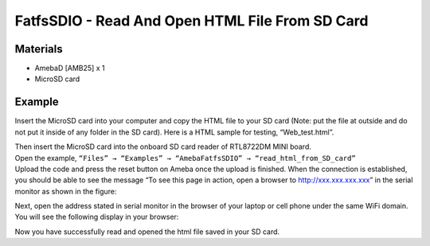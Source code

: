 FatfsSDIO - Read And Open HTML File From SD Card
================================================

Materials
---------

- AmebaD [AMB25] x 1
- MicroSD card

Example
-------

Insert the MicroSD card into your computer and copy the HTML file to your SD card (Note: put the file at outside and do not put it inside of any folder in the SD card). Here is a HTML sample for testing, “Web_test.html”.

|image01|

| Then insert the MicroSD card into the onboard SD card reader of RTL8722DM MINI board.
| Open the example, ``“Files” → “Examples” → “AmebaFatfsSDIO” → “read_html_from_SD_card”``
| Upload the code and press the reset button on Ameba once the upload is finished. When the connection is established, you should be able to see the message “To see this page in action, open a browser to http://xxx.xxx.xxx.xxx” in the serial monitor as shown in the figure:

|image02|

Next, open the address stated in serial monitor in the browser of your laptop or cell phone under the same WiFi domain. 
You will see the following display in your browser:

|image03|

Now you have successfully read and opened the html file saved in your SD card.

.. |image01| image:: ../../../../_static/amebad/Example_Guides/FatfsSDIO/FatfsSDIO_Read_And_Open_HTML_File_From_SD_Card/image01.png
    :width: 1040
    :height: 360
    :scale: 80 %
.. |image02| image:: ../../../../_static/amebad/Example_Guides/FatfsSDIO/FatfsSDIO_Read_And_Open_HTML_File_From_SD_Card/image02.png
    :width: 1168
    :height: 630
    :scale: 70 %
.. |image03| image:: ../../../../_static/amebad/Example_Guides/FatfsSDIO/FatfsSDIO_Read_And_Open_HTML_File_From_SD_Card/image03.png
    :width: 3895
    :height: 1235
    :scale: 15 %